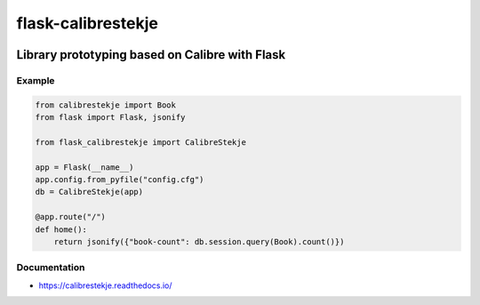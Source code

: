 .. _header:

*******************
flask-calibrestekje
*******************

.. image:: https://img.shields.io/badge/license-GPL-brightgreen.svg
   :target: LICENSE
   :alt: Repository license

.. image:: https://badge.fury.io/py/flask-calibrestekje.svg
   :target: https://badge.fury.io/py/flask-calibrestekje
   :alt: PyPI package

.. image:: https://travis-ci.com/decentral1se/flask-calibrestekje.svg?branch=master
   :target: https://travis-ci.com/decentral1se/flask-calibrestekje
   :alt: Travis CI result

.. image:: https://readthedocs.org/projects/calibrestekje/badge/?version=latest
   :target: https://calibrestekje.readthedocs.io/en/latest/
   :alt: Documentation status

.. image:: http://img.shields.io/liberapay/patrons/decentral1se.svg?logo=liberapay
   :target: https://liberapay.com/decentral1se
   :alt: Support badge

.. _introduction:

Library prototyping based on Calibre with Flask
-----------------------------------------------

.. _example:

Example
*******

.. code-block:: python

    from calibrestekje import Book
    from flask import Flask, jsonify

    from flask_calibrestekje import CalibreStekje

    app = Flask(__name__)
    app.config.from_pyfile("config.cfg")
    db = CalibreStekje(app)

    @app.route("/")
    def home():
        return jsonify({"book-count": db.session.query(Book).count()})

.. _documentation:

Documentation
*************

* https://calibrestekje.readthedocs.io/
